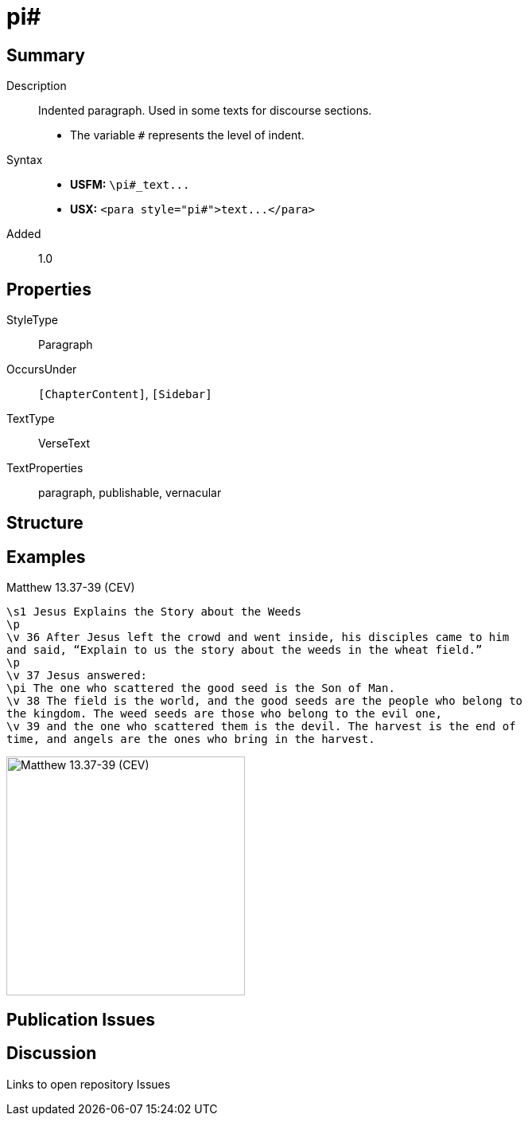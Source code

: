 = pi#
:description: Indented paragraph
:url-repo: https://github.com/usfm-bible/tcdocs/blob/main/markers/para/pi.adoc
ifndef::localdir[]
:source-highlighter: pygments
:localdir: ../
endif::[]
:imagesdir: {localdir}/images

// tag::public[]

== Summary

Description:: Indented paragraph. Used in some texts for discourse sections.
- The variable `#` represents the level of indent.
ifdef::env-antora[]
- See also: xref:para:paragraphs/pm.adoc[pm]
endif::env-antora[]
Syntax::
- *USFM:* `+\pi#_text...+`
- *USX:* `+<para style="pi#">text...</para>+`
// tag::spec[]
Added:: 1.0
// end::spec[]

== Properties

StyleType:: Paragraph
OccursUnder:: `[ChapterContent]`, `[Sidebar]`
TextType:: VerseText
TextProperties:: paragraph, publishable, vernacular

== Structure

== Examples

.Matthew 13.37-39 (CEV)
[source#src-para-pi_1,usfm,highlight=6]
----
\s1 Jesus Explains the Story about the Weeds
\p
\v 36 After Jesus left the crowd and went inside, his disciples came to him 
and said, “Explain to us the story about the weeds in the wheat field.”
\p
\v 37 Jesus answered:
\pi The one who scattered the good seed is the Son of Man.
\v 38 The field is the world, and the good seeds are the people who belong to 
the kingdom. The weed seeds are those who belong to the evil one,
\v 39 and the one who scattered them is the devil. The harvest is the end of 
time, and angels are the ones who bring in the harvest.
----

image::para/pi_1.jpg[Matthew 13.37-39 (CEV),300]

== Publication Issues

// end::public[]

== Discussion

Links to open repository Issues
